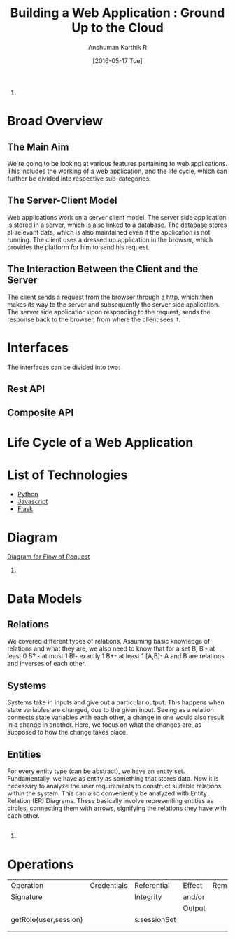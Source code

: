 #+TITLE: Building a Web Application : Ground Up to the Cloud
#+Author: Anshuman Karthik R
#+Date: [2016-05-17 Tue]
1.
* Broad Overview
** The Main Aim 
   We're going to be looking at various features pertaining to web
   applications.  This includes the working of a web application, and
   the life cycle, which can further be divided into respective
   sub-categories. 
** The Server-Client Model
   Web applications work on a server client model.  The server side
   application is stored in a server, which is also linked to a
   database. The database stores all relevant data, which is also
   maintained even if the application is not running. The client uses
   a dressed up application in the browser, which provides the
   platform for him to send his request.
** The Interaction Between the Client and the Server
   The client sends a request from the browser through a http, which
   then makes its way to the server and subsequently the server side
   application. The server side application upon responding to the
   request, sends the response back to the browser, from where the
   client sees it. 
* Interfaces 
  The interfaces can be divided into two:
** Rest API
** Composite API
* Life Cycle of a Web Application
* List of Technologies
  - [[https://www.python.org/][Python]]
  - [[https://www.javascript.com/][Javascript]]
  - [[http://www.flask.pocoo.org/][Flask]]
* Diagram
  [[./diagrams/IMG_20160517_092640205.jpg][Diagram for Flow of Request]]

2.
* Data Models
** Relations
   We covered  different types of relations. Assuming basic knowledge of relations and what they are, we also need to know that for a set B,
   B - at least 0
   B? - at most 1
   B!-  exactly 1
   B+- at least 1
   [A,B]- A and B are relations and inverses of each other.
 
** Systems
   Systems take in inputs and give out a particular output. This
   happens when state variables are changed, due to the given input.
   Seeing as a relation connects state variables with each other, a
   change in one would also result in a change in another. Here, we
   focus on what the changes are, as supposed to how the change takes
   place.
** Entities
   For every entity type (can be abstract), we have an entity
   set. Fundamentally, we have as entity as something that stores
   data. Now it is necessary to analyze the user requirements to
   construct suitable relations within the system. This can also
   conveniently be analyzed with Entity Relation (ER) Diagrams. These
   basically involve representing entities as circles, connecting
   them with arrows, signifying the relations they have with each
   other. 
** 
3. 
* Operations

                                                 
|-----------------------+-------------+-------------+--------+---------|
| Operation             | Credentials | Referential | Effect | Remarks |
| Signature             |             | Integrity   | and/or |         |
|                       |             |             | Output |         |
|-----------------------+-------------+-------------+--------+---------|
| getRole(user,session) |             |s:sessionSet |        |         |
|                       |             |             |        |         |
|-----------------------+-------------+-------------+--------+---------|
|                       |             |             |        |         |

